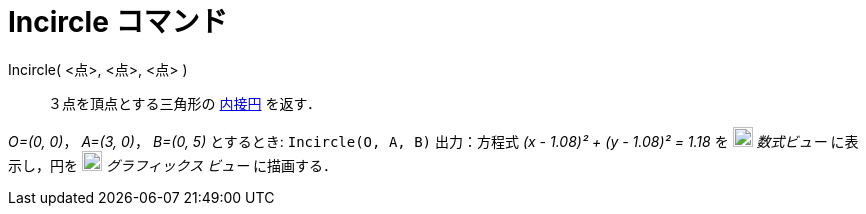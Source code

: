 = Incircle コマンド
:page-en: commands/Incircle
ifdef::env-github[:imagesdir: /ja/modules/ROOT/assets/images]

Incircle( <点>, <点>, <点> )::
  ３点を頂点とする三角形の
  https://ja.wikipedia.org/%E4%B8%89%E8%A7%92%E5%BD%A2%E3%81%AE%E5%86%85%E6%8E%A5%E5%86%86%E3%81%A8%E5%82%8D%E6%8E%A5%E5%86%86[内接円]
  を返す．

[EXAMPLE]
====

_O=(0, 0)_， _A=(3, 0)_， _B=(0, 5)_ とするとき: `++Incircle(O, A, B)++` 出力：方程式 _(x - 1.08)² + (y - 1.08)² = 1.18_
を image:20px-Menu_view_algebra.svg.png[Menu view algebra.svg,width=20,height=20] _数式ビュー_ に表示し，円を
image:20px-Menu_view_graphics.svg.png[Menu view graphics.svg,width=20,height=20] _グラフィックス ビュー_ に描画する．

====
